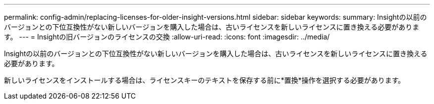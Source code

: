 ---
permalink: config-admin/replacing-licenses-for-older-insight-versions.html 
sidebar: sidebar 
keywords:  
summary: Insightの以前のバージョンとの下位互換性がない新しいバージョンを購入した場合は、古いライセンスを新しいライセンスに置き換える必要があります。 
---
= Insightの旧バージョンのライセンスの交換
:allow-uri-read: 
:icons: font
:imagesdir: ../media/


[role="lead"]
Insightの以前のバージョンとの下位互換性がない新しいバージョンを購入した場合は、古いライセンスを新しいライセンスに置き換える必要があります。

新しいライセンスをインストールする場合は、ライセンスキーのテキストを保存する前に*置換*操作を選択する必要があります。
